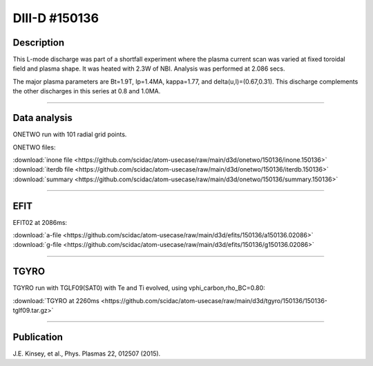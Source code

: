 DIII-D #150136
==============

Description
-----------

This L-mode discharge was part of a shortfall experiment where the
plasma current scan was varied at fixed toroidal field and plasma shape.
It was heated with 2.3W of NBI. Analysis was performed at 2.086 secs.

The major plasma parameters are Bt=1.9T, Ip=1.4MA, kappa=1.77, and
delta(u,l)=(0.67,0.31). This discharge complements the other discharges
in this series at 0.8 and 1.0MA.

----

Data analysis
-------------

ONETWO run with 101 radial grid points.

ONETWO files:

| :download:`inone file <https://github.com/scidac/atom-usecase/raw/main/d3d/onetwo/150136/inone.150136>`
| :download:`iterdb file <https://github.com/scidac/atom-usecase/raw/main/d3d/onetwo/150136/iterdb.150136>`
| :download:`summary <https://github.com/scidac/atom-usecase/raw/main/d3d/onetwo/150136/summary.150136>`

.. toggle-header::
   :header: **Reviewplus time traces**

   .. figure:: ../images/revplus/150136-revplus.png

----

EFIT
----

EFIT02 at 2086ms:

| :download:`a-file <https://github.com/scidac/atom-usecase/raw/main/d3d/efits/150136/a150136.02086>`
| :download:`g-file <https://github.com/scidac/atom-usecase/raw/main/d3d/efits/150136/g150136.02086>`

.. toggle-header::
   :header: **Plot of EFIT**

   .. figure:: ../efits/150136-efit.png

----

TGYRO
-----

TGYRO run with TGLF09(SAT0) with Te and Ti evolved, using vphi_carbon,rho_BC=0.80:

| :download:`TGYRO at 2260ms <https://github.com/scidac/atom-usecase/raw/main/d3d/tgyro/150136/150136-tglf09.tar.gz>`

.. toggle-header::
   :header: **Plot of Te**

   .. figure:: ../images/tgyro/150136/150136-tglf09-te.png

.. toggle-header::
   :header: **Plot of Ti**

   .. figure:: ../images/tgyro/150136/150136-tglf09-ti.png

----

Publication
-----------

J.E. Kinsey, et al., Phys. Plasmas 22, 012507 (2015).

